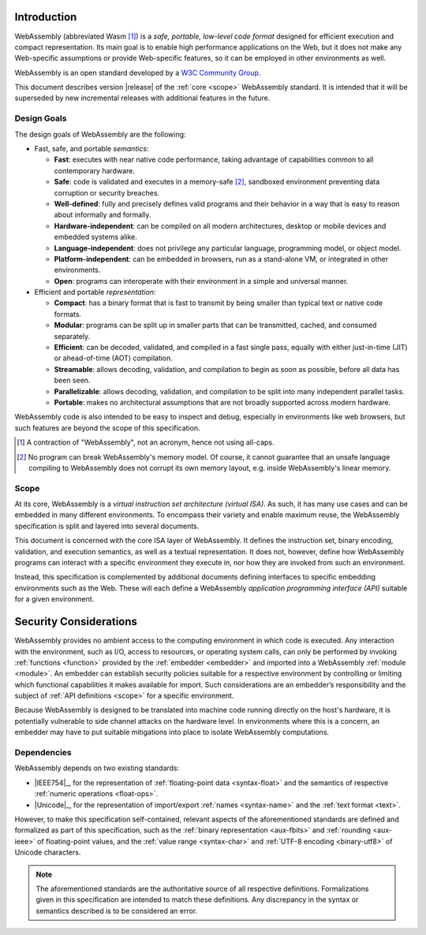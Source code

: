 Introduction
------------

WebAssembly (abbreviated Wasm [#wasm]_) is a *safe, portable, low-level code format*
designed for efficient execution and compact representation.
Its main goal is to enable high performance applications on the Web, but it does not make any Web-specific assumptions or provide Web-specific features, so it can be employed in other environments as well.

WebAssembly is an open standard developed by a `W3C Community Group <https://www.w3.org/community/webassembly/>`_.

This document describes version |release| of the :ref:`core <scope>` WebAssembly standard.
It is intended that it will be superseded by new incremental releases with additional features in the future.


.. _goals:

Design Goals
~~~~~~~~~~~~

.. index:: design goals, portability

The design goals of WebAssembly are the following:

* Fast, safe, and portable *semantics*:

  * **Fast**: executes with near native code performance, taking advantage of capabilities common to all contemporary hardware.

  * **Safe**: code is validated and executes in a memory-safe [#memorysafe]_, sandboxed environment preventing data corruption or security breaches.

  * **Well-defined**: fully and precisely defines valid programs and their behavior in a way that is easy to reason about informally and formally.

  * **Hardware-independent**: can be compiled on all modern architectures, desktop or mobile devices and embedded systems alike.

  * **Language-independent**: does not privilege any particular language, programming model, or object model.

  * **Platform-independent**: can be embedded in browsers, run as a stand-alone VM, or integrated in other environments.

  * **Open**: programs can interoperate with their environment in a simple and universal manner.

* Efficient and portable *representation*:

  * **Compact**: has a binary format that is fast to transmit by being smaller than typical text or native code formats.

  * **Modular**: programs can be split up in smaller parts that can be transmitted, cached, and consumed separately.

  * **Efficient**: can be decoded, validated, and compiled in a fast single pass, equally with either just-in-time (JIT) or ahead-of-time (AOT) compilation.

  * **Streamable**: allows decoding, validation, and compilation to begin as soon as possible, before all data has been seen.

  * **Parallelizable**: allows decoding, validation, and compilation to be split into many independent parallel tasks.

  * **Portable**: makes no architectural assumptions that are not broadly supported across modern hardware.

WebAssembly code is also intended to be easy to inspect and debug, especially in environments like web browsers, but such features are beyond the scope of this specification.


.. [#wasm] A contraction of "WebAssembly", not an acronym, hence not using all-caps.

.. [#memorysafe] No program can break WebAssembly's memory model. Of course, it cannot guarantee that an unsafe language compiling to WebAssembly does not corrupt its own memory layout, e.g. inside WebAssembly's linear memory.


.. _scope:

Scope
~~~~~

At its core, WebAssembly is a *virtual instruction set architecture (virtual ISA)*.
As such, it has many use cases and can be embedded in many different environments.
To encompass their variety and enable maximum reuse, the WebAssembly specification is split and layered into several documents.

This document is concerned with the core ISA layer of WebAssembly.
It defines the instruction set, binary encoding, validation, and execution semantics, as well as a textual representation.
It does not, however, define how WebAssembly programs can interact with a specific environment they execute in, nor how they are invoked from such an environment.

Instead, this specification is complemented by additional documents defining interfaces to specific embedding environments such as the Web.
These will each define a WebAssembly *application programming interface (API)* suitable for a given environment.


.. index:: ! security, host, embedder,  module, function, import
.. _security:

Security Considerations
-----------------------

WebAssembly provides no ambient access to the computing environment in which code is executed.
Any interaction with the environment, such as I/O, access to resources, or operating system calls, can only be performed by invoking :ref:`functions <function>` provided by the :ref:`embedder <embedder>` and imported into a WebAssembly :ref:`module <module>`.
An embedder can establish security policies suitable for a respective environment by controlling or limiting which functional capabilities it makes available for import.
Such considerations are an embedder’s responsibility and the subject of :ref:`API definitions <scope>` for a specific environment.

Because WebAssembly is designed to be translated into machine code running directly on the host's hardware, it is potentially vulnerable to side channel attacks on the hardware level.
In environments where this is a concern, an embedder may have to put suitable mitigations into place to isolate WebAssembly computations.


.. index:: IEEE 754, floating point, Unicode, name, text format, UTF-8, character
.. _dependencies:

Dependencies
~~~~~~~~~~~~

WebAssembly depends on two existing standards:

* |IEEE754|_, for the representation of :ref:`floating-point data <syntax-float>` and the semantics of respective :ref:`numeric operations <float-ops>`.

* |Unicode|_, for the representation of import/export :ref:`names <syntax-name>` and the :ref:`text format <text>`.

However, to make this specification self-contained, relevant aspects of the aforementioned standards are defined and formalized as part of this specification,
such as the :ref:`binary representation <aux-fbits>` and :ref:`rounding <aux-ieee>` of floating-point values, and the :ref:`value range <syntax-char>` and :ref:`UTF-8 encoding <binary-utf8>` of Unicode characters.

.. note::
   The aforementioned standards are the authoritative source of all respective definitions.
   Formalizations given in this specification are intended to match these definitions.
   Any discrepancy in the syntax or semantics described is to be considered an error.
